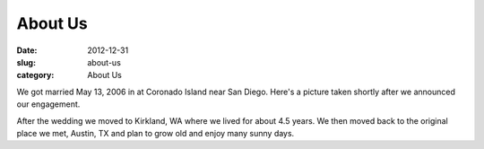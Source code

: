 About Us
########

:date: 2012-12-31
:slug: about-us
:category: About Us

We got married May 13, 2006 in at Coronado Island near San Diego. Here's a
picture taken shortly after we announced our engagement.

.. image:: /theme/images/engagement.jpg
    :align: center
    :alt: Engagement Ring

After the wedding we moved to Kirkland, WA where we lived for about 4.5 years.
We then moved back to the original place we met, Austin, TX and plan to grow
old and enjoy many sunny days.
